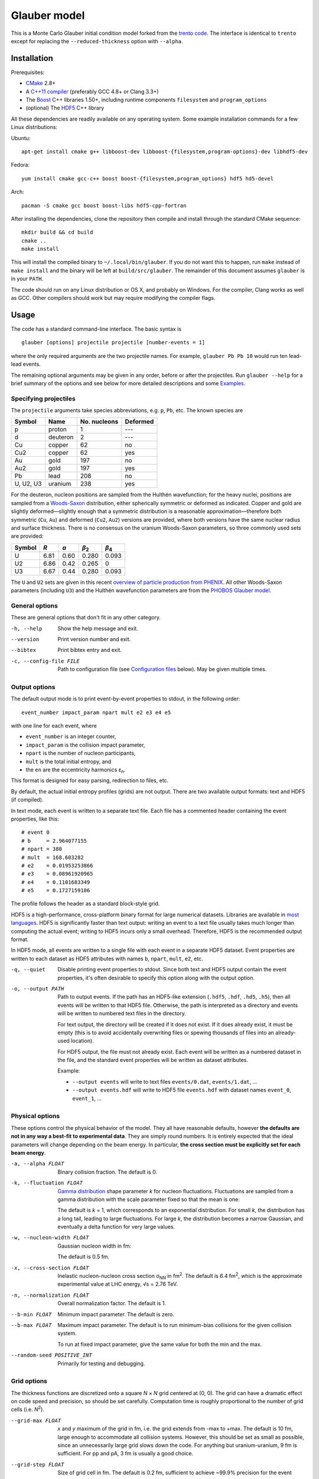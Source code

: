 Glauber model
=============

This is a Monte Carlo Glauber initial condition model forked from the `trento code <https://github.com/Duke-QCD/trento>`_.
The interface is identical to ``trento`` except for replacing the ``--reduced-thickness`` option with ``--alpha``.

Installation
------------
Prerequisites:

- `CMake <http://www.cmake.org>`_ 2.8+
- A `C++11 compiler <http://en.cppreference.com/w/cpp/compiler_support>`_ (preferably GCC 4.8+ or Clang 3.3+)
- The `Boost <http://www.boost.org>`_ C++ libraries 1.50+, including runtime components  ``filesystem`` and ``program_options``
- (optional) The `HDF5 <http://www.hdfgroup.org/HDF5>`_ C++ library

All these dependencies are readily available on any operating system.
Some example installation commands for a few Linux distributions:

Ubuntu::

   apt-get install cmake g++ libboost-dev libboost-{filesystem,program-options}-dev libhdf5-dev

Fedora::

   yum install cmake gcc-c++ boost boost-{filesystem,program_options} hdf5 hd5-devel

Arch::

   pacman -S cmake gcc boost boost-libs hdf5-cpp-fortran

After installing the dependencies, clone the repository then compile and install through the standard CMake sequence::

   mkdir build && cd build
   cmake ..
   make install

This will install the compiled binary to ``~/.local/bin/glauber``.
If you do not want this to happen, run ``make`` instead of ``make install`` and the binary will be left at ``build/src/glauber``.
The remainder of this document assumes ``glauber`` is in your ``PATH``.

The code should run on any Linux distribution or OS X, and probably on Windows.
For the compiler, Clang works as well as GCC.
Other compilers should work but may require modifying the compiler flags.

Usage
-----
The code has a standard command-line interface.
The basic syntax is ::

   glauber [options] projectile projectile [number-events = 1]

where the only required arguments are the two projectile names.
For example, ``glauber Pb Pb 10`` would run ten lead-lead events.

The remaining optional arguments may be given in any order, before or after the projectiles.
Run ``glauber --help`` for a brief summary of the options and see below for more detailed descriptions and some `Examples`_.

Specifying projectiles
~~~~~~~~~~~~~~~~~~~~~~
The ``projectile`` arguments take species abbreviations, e.g. ``p``, ``Pb``, etc.
The known species are

=========  ========  ============  ========
Symbol     Name      No. nucleons  Deformed
=========  ========  ============  ========
p          proton    1             ---
d          deuteron  2             ---
Cu         copper    62            no
Cu2        copper    62            yes
Au         gold      197           no
Au2        gold      197           yes
Pb         lead      208           no
U, U2, U3  uranium   238           yes
=========  ========  ============  ========

For the deuteron, nucleon positions are sampled from the Hulthén wavefunction;
for the heavy nuclei, positions are sampled from a `Woods-Saxon <https://en.wikipedia.org/wiki/Woods%E2%80%93Saxon_potential>`_ distribution, either spherically symmetric or deformed as indicated.
Copper and gold are slightly deformed—slightly enough that a symmetric distribution is a reasonable approximation—therefore both symmetric (``Cu``, ``Au``) and deformed (``Cu2``, ``Au2``) versions are provided, where both versions have the same nuclear radius and surface thickness.
There is no consensus on the uranium Woods-Saxon parameters, so three commonly used sets are provided:

======  ====  ====  =============  =============
Symbol  *R*   *a*   *β*\ :sub:`2`  *β*\ :sub:`4`
======  ====  ====  =============  =============
U       6.81  0.60  0.280          0.093
U2      6.86  0.42  0.265          0
U3      6.67  0.44  0.280          0.093
======  ====  ====  =============  =============

The ``U`` and ``U2`` sets are given in this recent `overview of particle production from PHENIX <http://inspirehep.net/record/1394433>`_.
All other Woods-Saxon parameters (including ``U3``) and the Hulthén wavefunction parameters are from the `PHOBOS Glauber model <http://inspirehep.net/record/1310629>`_.

General options
~~~~~~~~~~~~~~~
These are general options that don't fit in any other category.

-h, --help
   Show the help message and exit.

--version
   Print version number and exit.

--bibtex
   Print bibtex entry and exit.

-c, --config-file FILE
   Path to configuration file (see `Configuration files`_ below).
   May be given multiple times.


Output options
~~~~~~~~~~~~~~
The default output mode is to print event-by-event properties to stdout, in the following order::

   event_number impact_param npart mult e2 e3 e4 e5

with one line for each event, where

- ``event_number`` is an integer counter,
- ``impact_param`` is the collision impact parameter,
- ``npart`` is the number of nucleon participants,
- ``mult`` is the total initial entropy, and
- the ``en`` are the eccentricity harmonics ɛ\ :sub:`n`.

This format is designed for easy parsing, redirection to files, etc.

By default, the actual initial entropy profiles (grids) are not output.
There are two available output formats: text and HDF5 (if compiled).

In text mode, each event is written to a separate text file.
Each file has a commented header containing the event properties, like this::

   # event 0
   # b     = 2.964077155
   # npart = 380
   # mult  = 168.603282
   # e2    = 0.01953253866
   # e3    = 0.08961920965
   # e4    = 0.1101683349
   # e5    = 0.1727159106

The profile follows the header as a standard block-style grid.

HDF5 is a high-performance, cross-platform binary format for large numerical datasets.
Libraries are available in `most languages <https://en.wikipedia.org/wiki/Hierarchical_Data_Format#Interfaces>`_.
HDF5 is significantly faster than text output:
writing an event to a text file usually takes much longer than computing the actual event;
writing to HDF5 incurs only a small overhead.
Therefore, HDF5 is the recommended output format.

In HDF5 mode, all events are written to a single file with each event in a separate HDF5 dataset.
Event properties are written to each dataset as HDF5 attributes with names ``b``, ``npart``, ``mult``, ``e2``, etc.

-q, --quiet
   Disable printing event properties to stdout.
   Since both text and HDF5 output contain the event properties, it's often desirable to specify this option along with the output option.

-o, --output PATH
   Path to output events.
   If the path has an HDF5-like extension (``.hdf5``, ``.hdf``, ``.hd5``, ``.h5``), then all events will be written to that HDF5 file.
   Otherwise, the path is interpreted as a directory and events will be written to numbered text files in the directory.

   For text output, the directory will be created if it does not exist.
   If it does already exist, it must be empty (this is to avoid accidentally overwriting files or spewing thousands of files into an already-used location).

   For HDF5 output, the file must not already exist.
   Each event will be written as a numbered dataset in the file, and the standard event properties will be written as dataset attributes.

   Example:

   - ``--output events`` will write to text files ``events/0.dat``, ``events/1.dat``, ...
   - ``--output events.hdf`` will write to HDF5 file ``events.hdf`` with dataset names ``event_0``, ``event_1``, ...

Physical options
~~~~~~~~~~~~~~~~
These options control the physical behavior of the model.
They all have reasonable defaults, however **the defaults are not in any way a best-fit to experimental data**.
They are simply round numbers.
It is entirely expected that the ideal parameters will change depending on the beam energy.
In particular, **the cross section must be explicitly set for each beam energy**.

-a, --alpha FLOAT
   Binary collision fraction.
   The default is 0.

-k, --fluctuation FLOAT
   `Gamma distribution <https://en.wikipedia.org/wiki/Gamma_distribution>`_ shape parameter *k* for nucleon fluctuations.
   Fluctuations are sampled from a gamma distribution with the scale parameter fixed so that the mean is one:

   .. image:: http://latex2png.com/output//latex_17f24b3c97fb2b649d3dc4de4cd7e026.png

   The default is *k* = 1, which corresponds to an exponential distribution.
   For small *k*, the distribution has a long tail, leading to large fluctuations.
   For large *k*, the distribution becomes a narrow Gaussian, and eventually a delta function for very large values.

-w, --nucleon-width FLOAT
   Gaussian nucleon width in fm:

   .. image:: http://latex2png.com/output//latex_0c9ba0458eb84402a2a0fe505dc7164d.png

   The default is 0.5 fm.

-x, --cross-section FLOAT
   Inelastic nucleon-nucleon cross section σ\ :sub:`NN` in fm\ :sup:`2`.
   The default is 6.4 fm\ :sup:`2`, which is the approximate experimental value at LHC energy, √s = 2.76 TeV.

-n, --normalization FLOAT
   Overall normalization factor.
   The default is 1.

--b-min FLOAT
   Minimum impact parameter.
   The default is zero.

--b-max FLOAT
   Maximum impact parameter.
   The default is to run minimum-bias collisions for the given collision system.

   To run at fixed impact parameter, give the same value for both the min and the max.

--random-seed POSITIVE_INT
   Primarily for testing and debugging.

Grid options
~~~~~~~~~~~~
The thickness functions are discretized onto a square *N* × *N* grid centered at (0, 0).
The grid can have a dramatic effect on code speed and precision, so should be set carefully.
Computation time is roughly proportional to the number of grid cells (i.e. *N*\ :sup:`2`).

--grid-max FLOAT
   *x* and *y* maximum of the grid in fm, i.e. the grid extends from -max to +max.
   The default is 10 fm, large enough to accommodate all collision systems.
   However, this should be set as small as possible, since an unnecessarily large grid slows down the code.
   For anything but uranium-uranium, 9 fm is sufficient.
   For pp and pA, 3 fm is usually a good choice.

--grid-step FLOAT
   Size of grid cell in fm.
   The default is 0.2 fm, sufficient to achieve ~99.9% precision for the event properties.
   This can reasonably be increased as far as the nucleon width; beyond that and precision suffers significantly.

The grid will always be a square *N* × *N* array, with *N* = ceil(2*max/step).
So e.g. the default settings (max = 10 fm, step = 0.2 fm) imply a 100 × 100 grid.
The ceiling function ensures that the number of steps is always rounded up, so e.g. given max = 10 fm and step 0.3 fm, the grid will be 67 × 67.
In this case, the actual grid max will be marginally increased (max = nsteps*step/2).

Regardless of the collision system, the code will always approximately center the overlap region on the grid.

Configuration files
~~~~~~~~~~~~~~~~~~~
All options may be saved in configuration files and passed to the program via the ``-c, --config-file`` option.
Config files follow a simple ``key = value`` syntax, and lines beginning with a ``#`` are comments.
The key for each option is its long option without the ``--`` prefix.
Here's an example including all options::

   # specify the projectile option twice
   projectile = Pb
   projectile = Pb
   number-events = 1000

   # don't print event properties to stdout, save to HDF5
   quiet = true
   output = PbPb.hdf

   reduced-thickness = 0
   fluctuation = 1
   nucleon-width = 0.5
   cross-section = 6.4
   normalization = 1

   # leave commented out for min-bias
   # b-min =
   # b-max =

   grid-max = 10
   grid-step = 0.2

Multiple config files can be given and they will be merged, so options can be separated into modular groups.
For example, one could have a file ``common.conf`` containing settings for all collision systems and files ``PbPb.conf`` and ``pp.conf`` for specific collision systems::

   # common.conf
   reduced-thickness = 0.2
   fluctuation = 1.5
   nucleon-width = 0.6

   # PbPb.conf
   projectile = Pb
   projectile = Pb
   number-events = 10000
   grid-max = 9

   # pp.conf
   projectile = p
   projectile = p
   number-events = 100000
   grid-max = 3

To be used like so::

   glauber -c common.conf -c PbPb.conf
   glauber -c common.conf -c pp.conf

If an option is specified in a config file and on the command line, the command line overrides.

Examples
--------
Run a thousand lead-lead events using default settings and save the event data to file::

   glauber Pb Pb 1000 > PbPb.dat

Run proton-lead events with a larger cross section (for the higher beam energy) and also compress the output::

   glauber p Pb 1000 --cross-section 7.1 | gzip > pPb.dat.gz

Suppress printing to stdout and save events to HDF5::

   glauber p Pb 1000 --cross-section 7.1 --quiet --output events.hdf

Uranium-uranium events at RHIC (smaller cross section) using short options::

   glauber U U 1000 -x 4.2

Deformed gold-gold with an explicit nucleon width::

   glauber Au2 Au2 1000 -x 4.2 -w 0.6

Simple sorting and selection (e.g. by centrality) can be achieved by combining standard Unix tools.
For example, this sorts by centrality (multiplicity) and selects the top 10%::

   glauber Pb Pb 1000 | sort -rgk 4 | head -n 100

Loading data into Python
~~~~~~~~~~~~~~~~~~~~~~~~
T\ :sub:`R`\ ENTo is not designed specifically to work with Python (it is designed to be maximally flexible), but Python is extremely powerful and the authors have extensive experience using it for data analysis.

One way to load event properties is to save them to a text file and then read it with ``np.loadtxt``.
Here's a nice trick to avoid the temporary file:

.. code:: python

   import subprocess
   import numpy as np

   proc = subprocess.Popen('glauber Pb Pb 1000'.split(), stdout=subprocess.PIPE)
   data = np.array([l.split() for l in proc.stdout], dtype=float)
   proc.stdout.close()

Now the ``data`` array contains the event properties.
It can be sorted and selected using numpy indexing, for example to sort by centrality as before:

.. code:: python

   data_sorted = data[data[:, 3].argsort()[::-1]]
   central = data_sorted[:100]

Text files are easily read by ``np.loadtxt``.
The header will be ignored by default, so this is all it takes to read and plot a profile:

.. code:: python

   import matplotlib.pyplot as plt

   profile = np.loadtxt('events/0.dat')
   plt.imshow(profile, interpolation='none', cmap=plt.cm.Blues)

Reading HDF5 files requires `h5py <http://www.h5py.org>`_.
``h5py`` file objects have a dictionary-like interface where the keys are the event names (``event_0``, ``event_1``, ...) and the values are HDF5 datasets.
Datasets can implicitly or explicitly convert to numpy arrays, and the ``attrs`` object provides access to the event properties.
Simple example:

.. code:: python

   import h5py

   # open an HDF5 file for reading
   with h5py.File('events.hdf', 'r') as f:
      # get the first event from the file
      ev = f['event_0']

      # plot the profile
      plt.imshow(ev, interpolation='none', cmap=plt.cm.Blues)

      # extract the profile as a numpy array
      profile = np.array(ev)

      # read event properties
      mult = ev.attrs['mult']
      e2 = ev.attrs['e2']

      # sort by centrality
      sorted_events = sorted(f.values(), key=lambda x: x.attrs['mult'], reverse=True)
